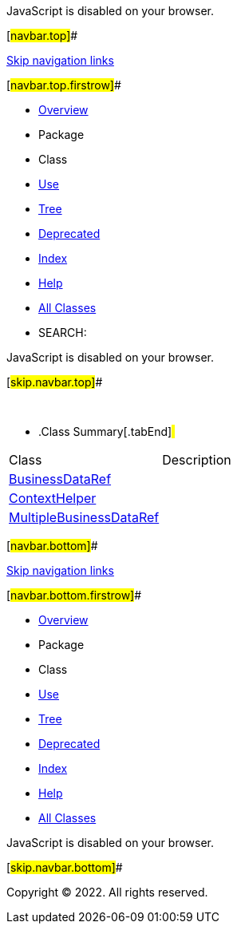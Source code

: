 JavaScript is disabled on your browser.

[#navbar.top]##

link:#skip.navbar.top[Skip navigation links]

[#navbar.top.firstrow]##

* link:../../../../../../../index.html[Overview]
* Package
* Class
* link:package-use.html[Use]
* link:package-tree.html[Tree]
* link:../../../../../../../deprecated-list.html[Deprecated]
* link:../../../../../../../index-all.html[Index]
* link:../../../../../../../help-doc.html[Help]

* link:../../../../../../../allclasses.html[All Classes]

* SEARCH:

JavaScript is disabled on your browser.

[#skip.navbar.top]##

 

* .Class Summary[.tabEnd]# #
[cols=",",options="header",]
|=============================================================
|Class |Description
|link:BusinessDataRef.html[BusinessDataRef] | 
|link:ContextHelper.html[ContextHelper] | 
|link:MultipleBusinessDataRef.html[MultipleBusinessDataRef] | 
|=============================================================

[#navbar.bottom]##

link:#skip.navbar.bottom[Skip navigation links]

[#navbar.bottom.firstrow]##

* link:../../../../../../../index.html[Overview]
* Package
* Class
* link:package-use.html[Use]
* link:package-tree.html[Tree]
* link:../../../../../../../deprecated-list.html[Deprecated]
* link:../../../../../../../index-all.html[Index]
* link:../../../../../../../help-doc.html[Help]

* link:../../../../../../../allclasses.html[All Classes]

JavaScript is disabled on your browser.

[#skip.navbar.bottom]##

[.small]#Copyright © 2022. All rights reserved.#
